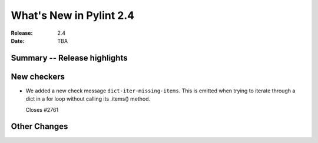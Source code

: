 **************************
 What's New in Pylint 2.4
**************************

:Release: 2.4
:Date: TBA


Summary -- Release highlights
=============================


New checkers
============

* We added a new check message ``dict-iter-missing-items``.
  This is emitted when trying to iterate through a dict in a for loop without calling its .items() method.

  Closes #2761

Other Changes
=============
